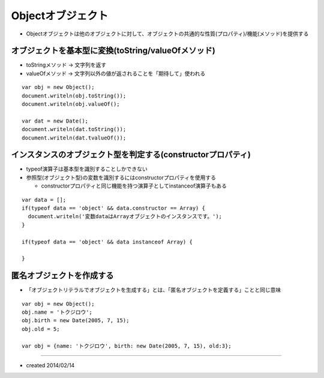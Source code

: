 ====================
Objectオブジェクト
====================

* Objectオブジェクトは他のオブジェクトに対して、オブジェクトの共通的な性質(プロパティ)/機能(メソッド)を提供する

オブジェクトを基本型に変換(toString/valueOfメソッド)
======================================================

* toStringメソッド → 文字列を返す
* valueOfメソッド → 文字列以外の値が返されることを「期待して」使われる

::

  var obj = new Object();
  document.writeln(obj.toString());
  document.writeln(obj.valueOf();

  var dat = new Date();
  document.writeln(dat.toString());
  document.writeln(dat.tvalueOf());


インスタンスのオブジェクト型を判定する(constructorプロパティ)
===============================================================

* typeof演算子は基本型を識別することしかできない
* 参照型(オブジェクト型)の変数を識別するにはconstructorプロパティを使用する

  * constructorプロパティと同じ機能を持つ演算子としてinstanceof演算子もある

::

  var data = [];
  if(typeof data == 'object' && data.constructor == Array) {
    document.writeln('変数dataはArrayオブジェクトのインスタンスです。');
  }

  if(typeof data == 'object' && data instanceof Array) {

  }


匿名オブジェクトを作成する
============================

* 「オブジェクトリテラルでオブジェクトを生成する」とは、「匿名オブジェクトを定義する」ことと同じ意味

::

  var obj = new Object();
  obj.name = 'トクジロウ';
  obj.birth = new Date(2005, 7, 15);
  obj.old = 5;

  var obj = {name: 'トクジロウ', birth: new Date(2005, 7, 15), old:3};


----

* created 2014/02/14
